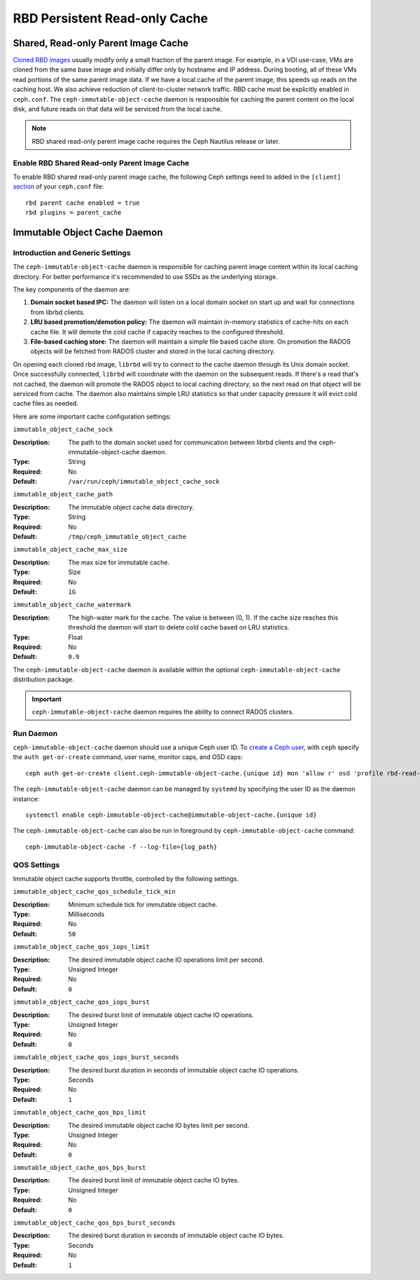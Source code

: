 ===============================
 RBD Persistent Read-only Cache
===============================

.. index:: Ceph Block Device; Persistent Read-only Cache

Shared, Read-only Parent Image Cache
====================================

`Cloned RBD images`_ usually modify only a small fraction of the parent
image. For example, in a VDI use-case, VMs are cloned from the same
base image and initially differ only by hostname and IP address. During
booting, all of these VMs read portions of the same parent
image data. If we have a local cache of the parent
image, this speeds up reads on the caching host.  We also achieve
reduction of client-to-cluster network traffic.
RBD cache must be explicitly enabled in
``ceph.conf``. The ``ceph-immutable-object-cache`` daemon is responsible for
caching the parent content on the local disk, and future reads on that data
will be serviced from the local cache.

.. note:: RBD shared read-only parent image cache requires the Ceph Nautilus release or later.

.. ditaa::

            +--------------------------------------------------------+
            |                         QEMU                           |
            +--------------------------------------------------------+
            |                librbd (cloned images)                  |
            +-------------------+-+----------------------------------+
            |      librados     | |  ceph--immutable--object--cache  |
            +-------------------+ +----------------------------------+
            |      OSDs/Mons    | |     local cached parent image    |
            +-------------------+ +----------------------------------+


Enable RBD Shared Read-only Parent Image Cache
----------------------------------------------

To enable RBD shared read-only parent image cache, the following Ceph settings
need to added in the ``[client]`` `section`_ of your ``ceph.conf`` file::

        rbd parent cache enabled = true
        rbd plugins = parent_cache

Immutable Object Cache Daemon
=============================

Introduction and Generic Settings
---------------------------------

The ``ceph-immutable-object-cache`` daemon is responsible for caching parent
image content within its local caching directory. For better performance it's
recommended to use SSDs as the underlying storage.

The key components of the daemon are:

#. **Domain socket based IPC:** The daemon will listen on a local domain
   socket on start up and wait for connections from librbd clients.

#. **LRU based promotion/demotion policy:** The daemon will maintain
   in-memory statistics of cache-hits on each cache file. It will demote the
   cold cache if capacity reaches to the configured threshold.

#. **File-based caching store:** The daemon will maintain a simple file
   based cache store. On promotion the RADOS objects will be fetched from
   RADOS cluster and stored in the local caching directory.

On opening each cloned rbd image, ``librbd`` will try to connect to the
cache daemon through its Unix domain socket. Once successfully connected,
``librbd`` will coordinate with the daemon on the subsequent reads.
If there's a read that's not cached, the daemon will promote the RADOS object
to local caching directory, so the next read on that object will be serviced
from cache. The daemon also maintains simple LRU statistics so that under
capacity pressure it will evict cold cache files as needed.

Here are some important cache configuration settings:

``immutable_object_cache_sock``

:Description: The path to the domain socket used for communication between
              librbd clients and the ceph-immutable-object-cache daemon.
:Type: String
:Required: No
:Default: ``/var/run/ceph/immutable_object_cache_sock``


``immutable_object_cache_path``

:Description: The immutable object cache data directory.
:Type: String
:Required: No
:Default: ``/tmp/ceph_immutable_object_cache``


``immutable_object_cache_max_size``

:Description: The max size for immutable cache.
:Type: Size
:Required: No
:Default: ``1G``


``immutable_object_cache_watermark``

:Description: The high-water mark for the cache. The value is between (0, 1).
              If the cache size reaches this threshold the daemon will start
              to delete cold cache based on LRU statistics.
:Type: Float
:Required: No
:Default: ``0.9``

The ``ceph-immutable-object-cache`` daemon is available within the optional
``ceph-immutable-object-cache`` distribution package.

.. important:: ``ceph-immutable-object-cache`` daemon requires the ability to
   connect RADOS clusters.

Run Daemon
----------

``ceph-immutable-object-cache`` daemon should use a unique Ceph user ID.
To `create a Ceph user`_, with ``ceph`` specify the ``auth get-or-create``
command, user name, monitor caps, and OSD caps::

  ceph auth get-or-create client.ceph-immutable-object-cache.{unique id} mon 'allow r' osd 'profile rbd-read-only'

The ``ceph-immutable-object-cache`` daemon can be managed by ``systemd`` by specifying the user
ID as the daemon instance::

  systemctl enable ceph-immutable-object-cache@immutable-object-cache.{unique id}

The ``ceph-immutable-object-cache`` can also be run in foreground by ``ceph-immutable-object-cache`` command::

  ceph-immutable-object-cache -f --log-file={log_path}

QOS Settings
------------

Immutable object cache supports throttle, controlled by the following settings.

``immutable_object_cache_qos_schedule_tick_min``

:Description: Minimum schedule tick for immutable object cache.
:Type: Milliseconds
:Required: No
:Default: ``50``


``immutable_object_cache_qos_iops_limit``

:Description: The desired immutable object cache IO operations limit per second.
:Type: Unsigned Integer
:Required: No
:Default: ``0``


``immutable_object_cache_qos_iops_burst``

:Description: The desired burst limit of immutable object cache IO operations.
:Type: Unsigned Integer
:Required: No
:Default: ``0``


``immutable_object_cache_qos_iops_burst_seconds``

:Description: The desired burst duration in seconds of immutable object cache IO operations.
:Type: Seconds
:Required: No
:Default: ``1``


``immutable_object_cache_qos_bps_limit``

:Description: The desired immutable object cache IO bytes limit per second.
:Type: Unsigned Integer
:Required: No
:Default: ``0``


``immutable_object_cache_qos_bps_burst``

:Description: The desired burst limit of immutable object cache IO bytes.
:Type: Unsigned Integer
:Required: No
:Default: ``0``


``immutable_object_cache_qos_bps_burst_seconds``

:Description: The desired burst duration in seconds of immutable object cache IO bytes.
:Type: Seconds
:Required: No
:Default: ``1``

.. _Cloned RBD Images: ../rbd-snapshot/#layering
.. _section: ../../rados/configuration/ceph-conf/#configuration-sections
.. _create a Ceph user: ../../rados/operations/user-management#add-a-user

